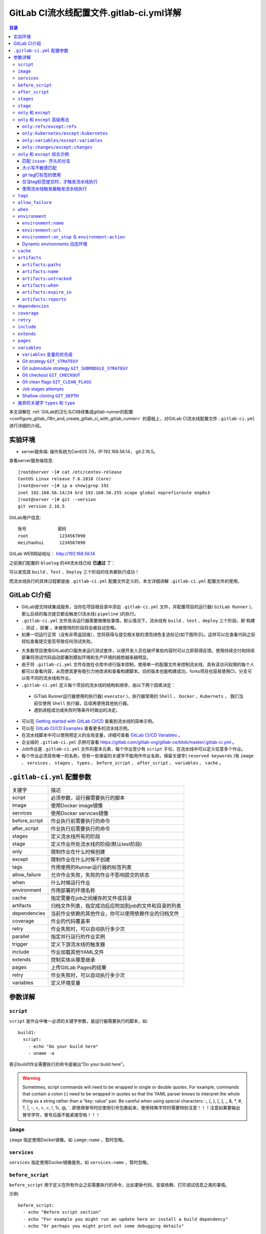 .. _gitlab_ci_.gitlab-ci.yml_detail:

GitLab CI流水线配置文件.gitlab-ci.yml详解
=================================================

.. contents:: 目录

本文讲解在 :ref:`GitLab的汉化与CI持续集成gitlab-runner的配置 <configure_gitlab_i18n_and_create_gitlab_ci_with_gitlab_runner>` 的基础上，对GitLab CI流水线配置文件 ``.gitlab-ci.yml`` 进行详细的介绍。





实验环境
-------------------------------------------------

- server服务端: 操作系统为CentOS 7.6，IP:192.168.56.14， git:2.16.5。

查看server服务端信息::

    [root@server ~]# cat /etc/centos-release
    CentOS Linux release 7.6.1810 (Core) 
    [root@server ~]# ip a show|grep 192
    inet 192.168.56.14/24 brd 192.168.56.255 scope global noprefixroute enp0s3
    [root@server ~]# git --version
    git version 2.16.5
    
GitLab用户信息::

    账号            密码
    root            1234567890
    meizhaohui      1234567890
    
GitLab WEB网站地址： http://192.168.56.14


之前我们配置的 ``bluelog`` 的4#流水线已经 **已通过** 了：

.. image:: ./_static/images/gitlab_cicd-pipeline_detail.png

可以发现其 ``build`` 、``Test`` 、``Deploy`` 三个阶段的任务都执行成功！

而流水线执行的具体过程都是由 ``.gitlab-ci.yml`` 配置文件定义的，本文详细讲解 ``.gitlab-ci.yml`` 配置文件的使用。

GitLab CI介绍
-------------------------------------------------

- GitLab提交持续集成服务，当你在项目根目录中添加 ``.gitlab-ci.yml`` 文件，并配置项目的运行器( ``GitLab Runner`` )，那么后续的每次提交都会触发CI流水线( ``pipeline`` )的执行。

- ``.gitlab-ci.yml`` 文件告诉运行器需要做哪些事情，默认情况下，流水线有 ``build`` 、``test`` 、``deploy`` 三个阶段，即 ``构建`` 、``测试`` 、``部署`` ，未被使用的阶段将会被自动忽略。

- 如果一切运行正常（没有非零返回值），您将获得与提交相关联的漂亮绿色复选标记(如下图所示)。这样可以在查看代码之前轻松查看提交是否导致任何测试失败。

.. image:: ./_static/images/gitlab_cicd_green_checkmark.png 

- 大多数项目使用GitLab的CI服务来运行测试套件，以便开发人员在破坏某些内容时可以立即获得反馈。使用持续交付和持续部署将测试代码自动部署到模拟环境和生产环境的趋势越来越明显。

- 由于将 ``.gitlab-ci.yml`` 文件存放在仓库中进行版本控制，使用单一的配置文件来控制流水线，具有读访问权限的每个人都可以查看内容，从而使其更有吸引力地改进和查看构建脚本。旧的版本也能构建成功，forks项目也容易使用CI，分支可以有不同的流水线和作业。

-  ``.gitlab-ci.yml`` 定义每个项目的流水线的结构和顺序，由以下两个因素决定：
  
  - GiTlab Runner运行器使用的执行器( ``executor`` )，执行器常用的 ``Shell`` 、 ``Docker`` 、``Kubernets`` ， 我们当前仅使用 ``Shell`` 执行器，后续再使用其他执行器。
  - 遇到进程成功或失败时等条件时做出的决定。

- 可以在 `Getting started with GitLab CI/CD <https://docs.gitlab.com/ce/ci/quick_start/README.html>`_ 查看到流水线的简单示例。
- 可以在 `GitLab CI/CD Examples <https://docs.gitlab.com/ce/ci/examples/README.html>`_ 查看更多的流水线示例。
- 在流水线脚本中可以使用预定义的全局变量，详细可查看 `GitLab CI/CD Variables <https://docs.gitlab.com/ce/ci/variables/README.html>`_ 。
- 企业级的 ``.gitlab-ci.yml`` 示例可查看 https://gitlab.com/gitlab-org/gitlab-ce/blob/master/.gitlab-ci.yml 。
- Job作业是 ``.gitlab-ci.yml`` 文件的基本元素，每个作业至少有 ``script`` 子句，在流水线中可以定义任意多个作业。
- 每个作业必须具有唯一的名称，但有一些保留的关键字不能用作作业名称，保留关键字( ``reserved keywords`` )有  ``image`` 、 ``services`` 、 ``stages`` 、 ``types`` 、 ``before_script`` 、 ``after_script`` 、 ``variables`` 、 ``cache`` 。

``.gitlab-ci.yml`` 配置参数
-------------------------------------------------


+---------------+-------------------------------------------------------+
|   关键字      |                描述                                   |
+---------------+-------------------------------------------------------+
|   script      |                必须参数，运行器需要执行的脚本         |
+---------------+-------------------------------------------------------+
|   image       |                使用Docker image镜像                   |
+---------------+-------------------------------------------------------+
|  services     |                使用Docker services镜像                |
+---------------+-------------------------------------------------------+
| before_script |                作业执行前需要执行的命令               |
+---------------+-------------------------------------------------------+
| after_script  |                作业执行后需要执行的命令               |
+---------------+-------------------------------------------------------+
|    stages     |                定义流水线所有的阶段                   |
+---------------+-------------------------------------------------------+
|    stage      |        定义作业所处流水线的阶段(默认test阶段)         |
+---------------+-------------------------------------------------------+
|     only      |                限制作业在什么时候创建                 |
+---------------+-------------------------------------------------------+
|    except     |                限制作业在什么时候不创建               |
+---------------+-------------------------------------------------------+
|     tags      |            作用使用的Runner运行器的标签列表           |
+---------------+-------------------------------------------------------+
| allow_failure |       允许作业失败，失败的作业不影响提交的状态        |
+---------------+-------------------------------------------------------+
|     when      |                  什么时候运行作业                     |
+---------------+-------------------------------------------------------+
|  environment  |                  作用部署的环境名称                   |
+---------------+-------------------------------------------------------+
|     cache     |          指定需要在job之间缓存的文件或目录            |
+---------------+-------------------------------------------------------+
|   artifacts   | 归档文件列表，指定成功后应附加到job的文件和目录的列表 |
+---------------+-------------------------------------------------------+
|  dependencies |  当前作业依赖的其他作业，你可以使用依赖作业的归档文件 |
+---------------+-------------------------------------------------------+
|   coverage    |                 作业的代码覆盖率                      |
+---------------+-------------------------------------------------------+
|     retry     |              作业失败时，可以自动执行多少次           |
+---------------+-------------------------------------------------------+
|   parallel    |                 指定并行运行的作业实例                |
+---------------+-------------------------------------------------------+
|   trigger     |                 定义下游流水线的触发器                |
+---------------+-------------------------------------------------------+
|   include     |                 作业加载其他YAML文件                  |
+---------------+-------------------------------------------------------+
|   extends     |                 控制实体从哪里继承                    |
+---------------+-------------------------------------------------------+
|     pages     |                 上传GitLab Pages的结果                |
+---------------+-------------------------------------------------------+
|     retry     |              作业失败时，可以自动执行多少次           |
+---------------+-------------------------------------------------------+
|   variables   |                    定义环境变量                       |
+---------------+-------------------------------------------------------+


参数详解
-------------------------------------------------

``script``
~~~~~~~~~~~~~~~~~~~~~~~~~~~~~~~~~~~~~~~~~~~~~~~~~

``script`` 是作业中唯一必须的关键字参数，是运行器需要执行的脚本，如::

    build1:
      script:
        - echo "Do your build here"
        - uname -a

表示build1作业需要执行的命令是输出"Do your build here"。

.. WARNING:: Sometimes, script commands will need to be wrapped in single or double quotes. For example, commands that contain a colon (:) need to be wrapped in quotes so that the YAML parser knows to interpret the whole thing as a string rather than a “key: value” pair. Be careful when using special characters: :, {, }, \[, \], ,, &, \*, #, ?, \|, -, <, >, =, !, %, @, \`. 即使用冒号时应使用引号包裹起来，使用特殊字符时需要特别注意！！！注意如果要输出冒号字符，冒号后面不能紧接空格！！！

``image``
~~~~~~~~~~~~~~~~~~~~~~~~~~~~~~~~~~~~~~~~~~~~~~~~~

``image`` 指定使用Docker镜像。如 ``iamge:name`` ，暂时忽略。

``services``
~~~~~~~~~~~~~~~~~~~~~~~~~~~~~~~~~~~~~~~~~~~~~~~~~

``services`` 指定使用Docker镜像服务。如 ``services:name`` ，暂时忽略。

``before_script``
~~~~~~~~~~~~~~~~~~~~~~~~~~~~~~~~~~~~~~~~~~~~~~~~~

``before_script`` 用于定义在所有作业之前需要执行的命令，比如更新代码、安装依赖、打印调试信息之类的事情。

示例::

    before_script:
      - echo "Before script section"
      - echo "For example you might run an update here or install a build dependency"
      - echo "Or perhaps you might print out some debugging details"


``after_script``
~~~~~~~~~~~~~~~~~~~~~~~~~~~~~~~~~~~~~~~~~~~~~~~~~

``after_script`` 用于定义在所有作业(即使失败)之后需要执行的命令，比如清空工作空间。

示例::

    after_script:
      - echo "After script section"
      - echo "For example you might do some cleanup here"

.. Important::

    - before_script和script在一个上下文中是串行执行的，after_script是独立执行的，即after_script与before_script/script的上下文环境不同。
    - after_script会将当前工作目录设置为默认值。
    - 由于after_script是分离的上下文，在after_script中无法看到在before_script和script中所做的修改:
    
        - 在before_script和script中的命名别名、导出变量，对after_script不可见；
        - before_script和script在工作树之外安装的软件，对after_script不可见。
    
    - 你可以在作业中定义before_script，after_script，也可以将其定义为顶级元素，定义为顶级元素将为每一个任务都执行相应阶段的脚本或命令。作业级会覆盖全局级的定义。

示例::

    before_script:
      - echo "Before script section"
      - echo "For example you might run an update here or install a build dependency"
      - echo "Or perhaps you might print out some debugging details"
    
    after_script:
      - echo "After script section"
      - echo "For example you might do some cleanup here"
    
    build1:
      stage: build
      before_script:
        - echo "Before script in build stage that overwrited the globally defined before_script"
        - echo "Install cloc:A tool to count lines of code in various languages from a given directory."
        - yum install cloc -y
      after_script:
        - echo "After script in build stage that overwrited the globally defined after_script"
        - cloc --version
        - cloc .
      script:
        - echo "Do your build here"
        - cloc --version
        - cloc .
      tags:
        - bluelog

将修改上传提交，查看作业build1的控制台输出：

.. image:: ./_static/images/job_before_script_overwrited_global_before_script.png
.. image:: ./_static/images/job_after_script_overwrited_global_after_script.png

可以发现build1作业的 ``before_script`` 和 ``after_script`` 将全局的 ``before_script`` 和 ``after_script`` 覆盖了。


``stages``
~~~~~~~~~~~~~~~~~~~~~~~~~~~~~~~~~~~~~~~~~~~~~~~~~

``stages`` 定义流水线全局可使用的阶段，阶段允许有灵活的多级管道，阶段元素的排序定义了作业执行的顺序。

- 相同 ``stage`` 阶段的作业并行运行。
- 默认情况下，上一阶段的作业全部运行成功后才执行下一阶段的作业。
- 默认有三个阶段， ``build`` 、``test`` 、``deploy`` 三个阶段，即 ``构建`` 、``测试`` 、``部署`` 。
- 如果一个作业未定义  ``stage`` 阶段，则作业使用 ``test`` 测试阶段。
- 默认情况下，任何一个前置的作业失败了，commit提交会标记为failed并且下一个stages的作业都不会执行。

``stage``
~~~~~~~~~~~~~~~~~~~~~~~~~~~~~~~~~~~~~~~~~~~~~~~~~

``stage`` 定义流水线中每个作业所处的阶段，处于相同阶段的作业并行执行。

示例::

    # This file is a template, and might need editing before it works on your project.
    # see https://docs.gitlab.com/ce/ci/yaml/README.html for all available options
    
    
    before_script:
      - echo "Before script section"
      - echo "For example you might run an update here or install a build dependency"
      - echo "Or perhaps you might print out some debugging details"
    
    after_script:
      - echo "After script section"
      - echo "For example you might do some cleanup here"
    
    stages:
      - build
      - code_check
      - test
      - deploy
      
    build1:
      stage: build
      before_script:
        - echo "Before script in build stage that overwrited the globally defined before_script"
        - echo "Install cloc:A tool to count lines of code in various languages from a given directory."
        - yum install cloc -y
      after_script:
        - echo "After script in build stage that overwrited the globally defined after_script"
        - cloc --version
        - cloc .
      script:
        - echo "Do your build here"
        - cloc --version
        - cloc .
      tags:
        - bluelog
    
    find Bugs:
      stage: code_check
      script:
        - echo "Use Flake8 to check python code"
        - pip install flake8
        - flake8 --version
        - flake8 .
      tags:
        - bluelog
        
    test1:
      stage: test
      script:
        - echo "Do a test here"
        - echo "For example run a test suite"
      tags:
        - bluelog
    
    test2:
      stage: test
      script:
        - echo "Do another parallel test here"
        - echo "For example run a lint test"
      tags:
        - bluelog
        

我们增加一个 ``code_check`` 阶段，该阶段有一个作业 ``find Bugs`` ，该作业主要是先安装Flake8，然后使用Flake8对Python代码进行规范检查。

.. image:: ./_static/images/job_code_check_failed.png

由于Flake8检查到了Python代码中的缺陷，导致find Bugs作业失败！这样可以控制开发人员提交有坏味道的代码到仓库中。

另外，在上一个流水线中，Test阶段的作业test1和test2是并行执行的，如下图所示：

.. image:: ./_static/images/test_jobs_are_executed_in_parallel.png

本次(pipeline #7)流水线由于在作业 ``find Bugs`` 检查不通过，导致整个流水线运行失败，后续的作业不会执行：

.. image:: ./_static/images/code_check_failed_no_jobs_of_further_stage_are_executed.png

.. Attention:: 

    默认情况下，GitLab Runner运行器每次只执行一个作业，只有当满足以下条件之一时，才会真正的并行执行:
    
        - 作业运行在不同的运行器上；
        - 你修改了运行器的 ``concurrent`` 设置，默认情况下 ``concurrent = 1`` 。 

``only`` 和 ``except``
~~~~~~~~~~~~~~~~~~~~~~~~~~~~~~~~~~~~~~~~~~~~~~~~~

``only`` 和 ``except`` 用于在创建作业时对作业的限制策略。

- ``only`` 定义了哪些分支或标签(branches and tags)的作业会运行
- ``except``  定义了哪些分支或标签(branches and tags)的作业不会运行

下面是策略规则：

- ``only`` 和 ``except`` 可同时使用，如果在一个作业中同时定义了 ``only`` 和 ``except`` ，则同时 ``only``  ``except`` 进行过滤(注意，不是忽略  ``except`` 条件) 。
- ``only`` 和 ``except`` 可以使用正则表达式。
- ``only`` 和 ``except`` 允许指定用于过滤forks作业的存储库路径。
- ``only`` 和 ``except`` 中可以使用特殊的关键字，如 ``branches`` 、 ``tags`` 、 ``api`` 、 ``external`` 、 ``pipelines`` 、 ``pushes`` 、 ``schedules`` 、 ``triggers`` 、 ``web`` 、 ``merge_requests`` 、 ``chats`` 等。

``only`` 和 ``except`` 中可以使用特殊的关键字：

+----------------+---------------------------------------------------------------+
|     关键字     |                          描述释义                             |
+----------------+---------------------------------------------------------------+
|    branches    |                    当一个分支被push上来                       |
+----------------+---------------------------------------------------------------+
|     tags       |         当一个打了tag标记的Release被提交时                    |
+----------------+---------------------------------------------------------------+
|      api       |   当一个pipline被第二个piplines api所触发调起(不是触发器API)  |
+----------------+---------------------------------------------------------------+
|    external    |         当使用了GitLab以外的外部CI服务，如Jenkins             |
+----------------+---------------------------------------------------------------+
|   pipelines    | 针对多项目触发器而言，当使用CI_JOB_TOKEN，                    |
|                | 并使用gitlab所提供的api创建多个pipelines的时候                |
+----------------+---------------------------------------------------------------+
|    pushes      |            当pipeline被用户的git push操作所触发的时候         |
+----------------+---------------------------------------------------------------+
|   schedules    |           针对预定好的pipline计划而言（每日构建一类）         |
+----------------+---------------------------------------------------------------+
|   triggers     |               用触发器token创建piplines的时候                 |
+----------------+---------------------------------------------------------------+
|      web       |  在GitLab WEB页面上Pipelines标签页下，按下run pipline的时候   |
+----------------+---------------------------------------------------------------+
| merge_requests |                 当合并请求创建或更新的时候                    |
+----------------+---------------------------------------------------------------+
|       chats    |                当使用GitLab ChatOps 创建作业的时候            |
+----------------+---------------------------------------------------------------+


在下面这个例子中，job将只会运行以 ``issue-`` 开始的refs(分支)，然而except中指定分支不能执行，所以这个job将不会执行::

    job:
      # use regexp
      only:
        - /^issue-.*$/
      # use special keyword
      except:
        - branches

匹配模式默认是大小写敏感的(case-sensitive)，使用 ``i`` 标志，如 ``/pattern/i`` 可以使匹配模式大小写不敏感::

    job:
      # use regexp
      only:
        - /^issue-.*$/i
      # use special keyword
      except:
        - branches

下面这个示例，仅当指定标记的tags的refs引用，或者通过API触发器的构建、或者流水线计划调度的构建才会运行::

    job:
      # use special keywords
      only:
        - tags
        - triggers
        - schedules

仓库的路径(repository path)只能用于父级仓库执行作业，不能用于forks::

    job:
      only:
        - branches@gitlab-org/gitlab-ce
      except:
        - master@gitlab-org/gitlab-ce
        - /^release/.*$/@gitlab-org/gitlab-ce

上面这个例子，将会在所有分支执行，但 **不会在** master主干以及以release/开头的分支上执行。

- 当一个作业没有定义 ``only`` 规则时，其默认为 ``only: ['branches', 'tags']`` 。
- 如果一个作业没有定义 ``except`` 规则时，则默认 ``except`` 规则为空。

下面这个两个例子是等价的::

    job:
      script: echo 'test'

转换后::

    job:
      script: echo 'test'
      only: ['branches', 'tags']

.. Attention::

    关于正则表达式使用的说明：
    
    - 因为 ``@`` 用于表示ref的存储库路径的开头，所以在正则表达式中匹配包含 ``@`` 字符的ref名称需要使用十六进制字符代码 ``\x40`` 。
    - 仅标签和分支名称才能使用正则表达式匹配，仓库路径按字面意义匹配。
    - 如果使用正则表达式匹配标签或分支名称，则匹配模式的整个引用部分都是正则表达式。
    - 正则表达式必须以 ``/`` 开头和结尾，即 ``/regular expressions/`` ，因此， ``issue-/.*/`` 不会匹配以 ``issue-`` 开头的标签或分支。
    - 可以在正则表达式中使用锚点 ``^$`` ，用来匹配开头或结尾，如 ``/^issue-.*$/`` 与 ``/^issue-/`` 等价， 但  ``/issue/`` 却可以匹配名称为 ``severe-issues`` 的分支，所以正则表达式的使用要谨慎！

``only`` 和 ``except`` 高级用法
~~~~~~~~~~~~~~~~~~~~~~~~~~~~~~~~~~~~~~~~~~~~~~~~~

- ``only`` 和 ``except`` 支持高级策略，``refs`` 、 ``variables`` 、 ``changes`` 、 ``kubernetes`` 四个关键字可以使用。
- 如果同时使用多个关键字，中间的逻辑是 ``逻辑与AND`` 。


``only:refs/except:refs``
@@@@@@@@@@@@@@@@@@@@@@@@@@@@@@@@@@@@@@@@@@@@@@@@@

- ``refs`` 策略可以使用 ``only`` 和 ``except`` 基本用法中的关键字。

下面这个例子中，deploy作业仅当流水线是计划作业或者在master主干运行::

    deploy:
      only:
        refs:
          - master
          - schedules



``only:kubernetes/except:kubernetes``
@@@@@@@@@@@@@@@@@@@@@@@@@@@@@@@@@@@@@@@@@@@@@@@@@

- ``kubernetes`` 策略仅支持 ``active`` 关键字。

下面这个例子中，deploy作业仅当kubernetes服务启动后才会运行::

    deploy:
      only:
        kubernetes: active

``only:variables/except:variables``
@@@@@@@@@@@@@@@@@@@@@@@@@@@@@@@@@@@@@@@@@@@@@@@@@

- ``variables`` 关键字用来定义变量表达式，你可以使用预定义变量、项目、组、环境变量来评估一个作业是否需要创建或运行。

下面这个例子使用了变量表达式::

    deploy:
      script: cap staging deploy
      only:
        refs:
          - branches
        variables:
          - $RELEASE == "staging"
          - $STAGING

下面这个例子，会根据提交日志信息来排除某些作业::

    end-to-end:
      script: rake test:end-to-end
      except:
        variables:
          - $CI_COMMIT_MESSAGE =~ /skip-end-to-end-tests/

``only:changes/except:changes``
@@@@@@@@@@@@@@@@@@@@@@@@@@@@@@@@@@@@@@@@@@@@@@@@@

- ``changes`` 策略表明一个作业只有在使用 ``git push`` 事件使文件发生变化时执行。

下面这个例子中，deploy作业仅当流水线是计划作业或者在master主干运行::

    docker build:
      script: docker build -t my-image:$CI_COMMIT_REF_SLUG .
      only:
        changes:
          - Dockerfile
          - docker/scripts/*
          - dockerfiles/**/*
          - more_scripts/*.{rb,py,sh}

上面这个例子中，一旦 ``Dockerfile`` 文件发生变化，或者 ``docker/scripts/`` 目录下的文件发生变化，或者 ``dockerfiles/`` 目录下的文件或目录发生变化，或者 ``more_scripts/`` 目录下 ``rb,py,sh`` 等脚本文件发生变化时，就会触发Docker构建。

- 也可以使用 ``glob模式匹配`` 来匹配根目录下的文件，或者任何目录下的文件。

如下示例::

    test:
      script: npm run test
      only:
        changes:
          - "*.json"
          - "**/*.sql"

.. Attention::

    在上面的示例中，``glob模式匹配`` 的字符串需要使用双引号包裹起来，否则会导致 ``.gitlab-ci.yml`` 解析错误。

下面这个例子，当md文件发生变化时，会忽略CI作业::

    build:
      script: npm run build
      except:
        changes:
          - "*.md"


.. Warning::

    记录一下官网说明中使用 ``change`` 时需要注意的两点：
    
    - Using changes with new branches and tags：When pushing a new branch or a new tag to GitLab, the policy always evaluates to true and GitLab will create a job. This feature is not connected with merge requests yet and, because GitLab is creating pipelines before a user can create a merge request, it is unknown what the target branch is at this point.
    - Using changes with merge_requests：With pipelines for merge requests, it is possible to define a job to be created based on files modified in a merge request.

在合并请求中使用 ``change`` 策略::

    docker build service one:
      script: docker build -t my-service-one-image:$CI_COMMIT_REF_SLUG .
      only:
        refs:
          - merge_requests
        changes:
          - Dockerfile
          - service-one/**/*

上面这个例子中，一旦合并请求中修改了 ``Dockerfile`` 文件或者修改了 ``service`` 目录下的文件，都会触发Docker构建。

``only`` 和 ``except`` 综合示例
~~~~~~~~~~~~~~~~~~~~~~~~~~~~~~~~~~~~~~~~~~~~~~~~~

我们将 ``bluelog`` 项目的描述和主题进行修改：

.. image:: ./_static/images/project_description_tags.png

并创建三个分支 ``issue-pylint`` 、``Issue-flake8`` 和 ``severe-issues`` ：

.. image:: ./_static/images/project_three_branches.png

刚新增的三个分支，自动继承了master主干的CI RUNNER，因为Flake8检查代码质量没通过，流水线都失败了：

.. image:: ./_static/images/project_three_branches_pipeline_failed.png

**为了便于测试，将"meizhaohui"账号设置为** ``bluelog`` **项目的主程序员！**

现在朝 ``.gitlab-ci.yml`` 文件中增加 ``only`` 和 ``except`` 策略。


匹配 ``issue-`` 开头的分支
@@@@@@@@@@@@@@@@@@@@@@@@@@@@@@@@@@@@@@@@@@@@@@@@@


创建仅匹配 ``issue-`` 开头的分支：

.. image:: ./_static/images/only_match_startwith_issue.png

可以发现master主干没有执行 ``find Bugs`` 作业：

.. image:: ./_static/images/master_no_find_bugs.png

为了快速测试，我们对对个作业都使用  ``only`` 和 ``except`` 策略:

.. code-block:: yaml
    :linenos:
    :emphasize-lines: 31,44,58,70,82
    
    # This file is a template, and might need editing before it works on your project.
    # see https://docs.gitlab.com/ce/ci/yaml/README.html for all available options
    
    
    before_script:
      - echo "Before script section"
      - echo "For example you might run an update here or install a build dependency"
      - echo "Or perhaps you might print out some debugging details"
    
    after_script:
      - echo "After script section"
      - echo "For example you might do some cleanup here"
    
    stages:
      - build
      - code_check
      - test
      - deploy
      
    build1:
      stage: build
      before_script:
        - echo "Before script in build stage that overwrited the globally defined before_script"
        - echo "Install cloc:A tool to count lines of code in various languages from a given directory."
        - yum install cloc -y
      after_script:
        - echo "After script in build stage that overwrited the globally defined after_script"
        - cloc --version
        # cloc .
      only:
        - /^issue-.*$/
      except:
        - master
      script:
        - echo "Do your build here"
        - cloc --version
        # - cloc .
      tags:
        - bluelog
    
    find Bugs:
      stage: code_check
      only:
        - /^issue-.*$/
      except:
        - branches
      script:
        - echo "Use Flake8 to check python code"
        - pip install flake8
        - flake8 --version
        # - flake8 .
      tags:
        - bluelog
        
    test1:
      stage: test
      only:
        - /^issue-.*$/
      except:
        - /issue-pylint/
      script:
        - echo "Do a test here"
        - echo "For example run a test suite"
      tags:
        - bluelog
    
    test2:
      stage: test
      only:
        - /^issue-.*$/
      except:
        - /Issue-flake8/
      script:
        - echo "Do another parallel test here"
        - echo "For example run a lint test"
      tags:
        - bluelog
        
    deploy1:
      stage: deploy
      only:
        - /^issue-.*$/
      except:
        - /severe-issues/
      script:
        - echo "Do your deploy here"
      tags:
        - bluelog

提交后，直接入库，检查master主干，并没有触发流水线作业。

统计作业流水线作业情况：

+---------------+----------+--------+-----------+---------+---------+-----------+
|     分支      |  流水线  | build1 | find Bugs |  test1  |  test2  |  deploy1  |
+---------------+----------+--------+-----------+---------+---------+-----------+
|     master    |  未触发  |        |           |         |         |           |
+---------------+----------+--------+-----------+---------+---------+-----------+
| issue-pylint  |    #22   |  Yes   |    No     |    No   |   Yes   |    Yes    |
+---------------+----------+--------+-----------+---------+---------+-----------+
| Issue-flake8  |  未触发  |        |           |         |         |           |
+---------------+----------+--------+-----------+---------+---------+-----------+
| severe-issues |  未触发  |        |           |         |         |           |
+---------------+----------+--------+-----------+---------+---------+-----------+

.. image:: ./_static/images/gitlab_only_except_pipeline_22.png

解释上面的流水作业策略：

+---------------+----------------------------------------------------+------------------------------------------------------------------------------+
|    作业       |                     规则定义                       |                                  规则解释                                    |
+---------------+----------------------------------------------------+------------------------------------------------------------------------------+
|     build1    |    ``only: - /^issue-.*$/ except: - master``       |  只在以issue-开头的分支执行，不在master主干执行                              |
+---------------+----------------------------------------------------+------------------------------------------------------------------------------+
|   find Bugs   |  ``only: - /^issue-.*$/ except: - branches``       |  只在以issue-开头的分支执行，不在 ``branches`` 分支执行，                    |
|               |                                                    |  由于issue-pylint也是分支，所以在issue-pylint中也不会执行find Bugs作业       |
+---------------+----------------------------------------------------+------------------------------------------------------------------------------+
|     test1     | ``only: - /^issue-.*$/ except: - /issue-pylint/``  |  只在以issue-开头的分支执行，不在issue-pylint分支执行，                      |
|               |                                                    |  即会在除了issue-pylint分支以外的issue-开头的分支执行，也即没有分支执行      |
+---------------+----------------------------------------------------+------------------------------------------------------------------------------+
|     test2     | ``only: - /^issue-.*$/ except: - /Issue-flake8/``  |  只在以issue-开头的分支执行，不在Issue-flake8分支执行，                      |
|               |                                                    |  因此可以issue-pylint分支执行                                                |
+---------------+----------------------------------------------------+------------------------------------------------------------------------------+
|    deploy1    | ``only: - /^issue-.*$/ except: - /severe-issues/`` |  只在以issue-开头的分支执行，不在severe-issues分支执行                       |
|               |                                                    |  因此可以issue-pylint分支执行                                                |
+---------------+----------------------------------------------------+------------------------------------------------------------------------------+

大小写不敏感匹配
@@@@@@@@@@@@@@@@@@@@@@@@@@@@@@@@@@@@@@@@@@@@@@@@@

好，我们再将 ``only`` 语法中加入语法大小写不敏感的 ``i`` 标志！再来做一次实验，看看最终的效果。

加入语法大小写不敏感的 ``i`` 标志:

.. code-block:: yaml
    :linenos:
    :emphasize-lines: 31,44,58,70,82
   
    # This file is a template, and might need editing before it works on your project.
    # see https://docs.gitlab.com/ce/ci/yaml/README.html for all available options
    
    
    before_script:
      - echo "Before script section"
      - echo "For example you might run an update here or install a build dependency"
      - echo "Or perhaps you might print out some debugging details"
    
    after_script:
      - echo "After script section"
      - echo "For example you might do some cleanup here"
    
    stages:
      - build
      - code_check
      - test
      - deploy
      
    build1:
      stage: build
      before_script:
        - echo "Before script in build stage that overwrited the globally defined before_script"
        - echo "Install cloc:A tool to count lines of code in various languages from a given directory."
        - yum install cloc -y
      after_script:
        - echo "After script in build stage that overwrited the globally defined after_script"
        - cloc --version
        # cloc .
      only:
        - /^issue-.*$/i
      except:
        - master
      script:
        - echo "Do your build here"
        - cloc --version
        # - cloc .
      tags:
        - bluelog
    
    find Bugs:
      stage: code_check
      only:
        - /^issue-.*$/i
      except:
        - branches
      script:
        - echo "Use Flake8 to check python code"
        - pip install flake8
        - flake8 --version
        # - flake8 .
      tags:
        - bluelog
        
    test1:
      stage: test
      only:
        - /^issue-.*$/i
      except:
        - /issue-pylint/
      script:
        - echo "Do a test here"
        - echo "For example run a test suite"
      tags:
        - bluelog
    
    test2:
      stage: test
      only:
        - /^issue-.*$/i
      except:
        - /Issue-flake8/
      script:
        - echo "Do another parallel test here"
        - echo "For example run a lint test"
      tags:
        - bluelog
        
    deploy1:
      stage: deploy
      only:
        - /^issue-.*$/i
      except:
        - /severe-issues/
      script:
        - echo "Do your deploy here"
      tags:
        - bluelog
    

预期效果： ``issue-pylint`` 和 ``Issue-flake8`` 分支会触发流水线执行，``master`` 主干和 ``severe-issues`` 分支不会触发流水线执行。

统计作业流水线作业情况：

+---------------+----------+--------+-----------+---------+---------+-----------+
|     分支      |  流水线  | build1 | find Bugs |  test1  |  test2  |  deploy1  |
+---------------+----------+--------+-----------+---------+---------+-----------+
|     master    |  未触发  |        |           |         |         |           |
+---------------+----------+--------+-----------+---------+---------+-----------+
| issue-pylint  |    #23   |  Yes   |    No     |    No   |   Yes   |    Yes    |
+---------------+----------+--------+-----------+---------+---------+-----------+
| Issue-flake8  |    #24   |  Yes   |    No     |   Yes   |    No   |    Yes    |
+---------------+----------+--------+-----------+---------+---------+-----------+
| severe-issues |  未触发  |        |           |         |         |           |
+---------------+----------+--------+-----------+---------+---------+-----------+

正如我们预期的一样，``issue-pylint`` 和 ``Issue-flake8`` 分支会触发流水线执行，``master`` 主干和 ``severe-issues`` 分支不会触发流水线执行：

.. image:: ./_static/images/gitlab_only_except_pipeline_23.png
.. image:: ./_static/images/gitlab_only_except_pipeline_24.png

解释上面的流水作业策略：

+---------------+-----------------------------------------------------+------------------------------------------------------------------------------+
|    作业       |                     规则定义                        |                                  规则解释                                    |
+---------------+-----------------------------------------------------+------------------------------------------------------------------------------+
|     build1    |    ``only: - /^issue-.*$/i except: - master``       |  只在以issue(不区分大小写)-开头的分支执行，不在master主干执行                |
|               |                                                     |  可以在issue-pylint和Issue-flake8分支执行                                    |
+---------------+-----------------------------------------------------+------------------------------------------------------------------------------+
|   find Bugs   |  ``only: - /^issue-.*$/i except: - branches``       |  只在以issue(不区分大小写)-开头的分支执行，不在 ``branches`` 分支执行，      |
|               |                                                     |  由于issue-pylint也是分支，所以在issue-pylint中也不会执行find Bugs作业       |
+---------------+-----------------------------------------------------+------------------------------------------------------------------------------+
|     test1     | ``only: - /^issue-.*$/i except: - /issue-pylint/``  |  只在以issue(不区分大小写)-开头的分支执行，不在issue-pylint分支执行，        |
|               |                                                     |  即会在除了issue-pylint分支以外的issue-(不区分大小写)开头的分支执行，        |
|               |                                                     |  可以在Issue-flake8分支执行                                                  |
+---------------+-----------------------------------------------------+------------------------------------------------------------------------------+
|     test2     | ``only: - /^issue-.*$/i except: - /Issue-flake8/``  |  只在以issue(不区分大小写)-开头的分支执行，不在Issue-flake8分支执行，        |
|               |                                                     |  因此可以issue-pylint分支执行                                                |
+---------------+-----------------------------------------------------+------------------------------------------------------------------------------+
|    deploy1    | ``only: - /^issue-.*$/i except: - /severe-issues/`` |  只在以issue(不区分大小写)-开头的分支执行，不在severe-issues分支执行         |
|               |                                                     |  可以在issue-pylint和Issue-flake8分支执行                                    |
+---------------+-----------------------------------------------------+------------------------------------------------------------------------------+

我们再将 ``only`` 语法中将 ``/^issue-.*$/`` 改为 ``/issue/i`` ！再来做一次实验，看看最终的效果。

不区分大小写匹配issue字符：

.. code-block:: yaml
    :linenos:
    :emphasize-lines: 31,44,58,70,82
   
    # This file is a template, and might need editing before it works on your project.
    # see https://docs.gitlab.com/ce/ci/yaml/README.html for all available options
    
    
    before_script:
      - echo "Before script section"
      - echo "For example you might run an update here or install a build dependency"
      - echo "Or perhaps you might print out some debugging details"
    
    after_script:
      - echo "After script section"
      - echo "For example you might do some cleanup here"
    
    stages:
      - build
      - code_check
      - test
      - deploy
      
    build1:
      stage: build
      before_script:
        - echo "Before script in build stage that overwrited the globally defined before_script"
        - echo "Install cloc:A tool to count lines of code in various languages from a given directory."
        - yum install cloc -y
      after_script:
        - echo "After script in build stage that overwrited the globally defined after_script"
        - cloc --version
        # cloc .
      only:
        - /issue/i
      except:
        - master
      script:
        - echo "Do your build here"
        - cloc --version
        # - cloc .
      tags:
        - bluelog
    
    find Bugs:
      stage: code_check
      only:
        - /issue/i
      except:
        - branches
      script:
        - echo "Use Flake8 to check python code"
        - pip install flake8
        - flake8 --version
        # - flake8 .
      tags:
        - bluelog
        
    test1:
      stage: test
      only:
        - /issue/i
      except:
        - /issue-pylint/
      script:
        - echo "Do a test here"
        - echo "For example run a test suite"
      tags:
        - bluelog
    
    test2:
      stage: test
      only:
        - /issue/i
      except:
        - /Issue-flake8/
      script:
        - echo "Do another parallel test here"
        - echo "For example run a lint test"
      tags:
        - bluelog
        
    deploy1:
      stage: deploy
      only:
        - /issue/i
      except:
        - /severe-issues/
      script:
        - echo "Do your deploy here"
      tags:
        - bluelog


预期效果：不区分大小写，``issue-pylint`` 、 ``Issue-flake8`` 和 ``severe-issues`` 分支分支会触发流水线执行，``master`` 主干不会触发流水线执行。

统计作业流水线作业情况：

+---------------+----------+--------+-----------+---------+---------+-----------+
|     分支      |  流水线  | build1 | find Bugs |  test1  |  test2  |  deploy1  |
+---------------+----------+--------+-----------+---------+---------+-----------+
|     master    |  未触发  |        |           |         |         |           |
+---------------+----------+--------+-----------+---------+---------+-----------+
| issue-pylint  |    #25   |  Yes   |    No     |    No   |   Yes   |    Yes    |
+---------------+----------+--------+-----------+---------+---------+-----------+
| Issue-flake8  |    #26   |  Yes   |    No     |   Yes   |    No   |    Yes    |
+---------------+----------+--------+-----------+---------+---------+-----------+
| severe-issues |    #27   |  Yes   |    No     |   Yes   |   Yes   |    No     |
+---------------+----------+--------+-----------+---------+---------+-----------+

正如我们预期的一样，``issue-pylint`` 、 ``Issue-flake8`` 和 ``severe-issues`` 分支会触发流水线执行，``master`` 主干不会触发流水线执行：

.. image:: ./_static/images/gitlab_only_except_pipeline_25.png
.. image:: ./_static/images/gitlab_only_except_pipeline_26.png
.. image:: ./_static/images/gitlab_only_except_pipeline_27.png

解释上面的流水作业策略：

+---------------+-----------------------------------------------------+------------------------------------------------------------------------------+
|    作业       |                     规则定义                        |                                  规则解释                                    |
+---------------+-----------------------------------------------------+------------------------------------------------------------------------------+
|     build1    |    ``only: - /issue/i except: - master``            |  只在包含issue(不区分大小写)字符的分支执行，不在master主干执行               |
|               |                                                     |  因此在issue-pylint、Issue-flake8、severe-issues分支执行                     |
+---------------+-----------------------------------------------------+------------------------------------------------------------------------------+
|   find Bugs   |  ``only: - /issue/i except: - branches``            |  只在包含issue(不区分大小写)字符的分支执行，不在 ``branches`` 分支执行，     |
|               |                                                     |  所以find Bugs作业一直不会执行                                               |
+---------------+-----------------------------------------------------+------------------------------------------------------------------------------+
|     test1     | ``only: - /issue/i except: - /issue-pylint/``       |  只在包含issue(不区分大小写)字符的分支执行，不在包含issue-pylint字符的分支   |
|               |                                                     |  执行，即会在除了issue-pylint分支以外包含issue(不区分大小写)字符的分支执行， |
|               |                                                     |  所以可以在Issue-flake8和severe-issues分支执行                               |
+---------------+-----------------------------------------------------+------------------------------------------------------------------------------+
|     test2     | ``only: - /issue/i except: - /Issue-flake8/``       |  只在包含issue(不区分大小写)字符的分支执行，不在包含issue-flake8字符的分支   |
|               |                                                     |  执行，即会在除了issue-flake8分支以外包含issue(不区分大小写)字符的分支执行， |
|               |                                                     |  所以可以在issue-pylint和severe-issues分支执行                               |
+---------------+-----------------------------------------------------+------------------------------------------------------------------------------+
|    deploy1    | ``only: - /issue/i except: - /severe-issues/``      |  只在包含issue(不区分大小写)字符的分支执行，不在包含severe-issues字符的分支  |
|               |                                                     |  执行，即会在除了severe-issues分支以外包含issue(不区分大小写)字符的分支执行, |
|               |                                                     |  所以可以在issue-pylint和Issue-flake8分支执行                                |
+---------------+-----------------------------------------------------+------------------------------------------------------------------------------+


git tag打标签的使用
@@@@@@@@@@@@@@@@@@@@@@@@@@@@@@@@@@@@@@@@@@@@@@@@@

**使用标签，可以标记提交历史上的特定点为重要提交。**

- 新建tag

``git tag -a v1.0 -m"Release v1.0"``

上面的命令我们成功创建了本地一个版本 V1.0 ,并且添加了附注信息 'Release 1.0'。

- 查看tag

``git tag``

- 显示tag附注信息

``git show v1.0``

- 提交本地tag到远程仓库

``git push origin v1.0``

- 提交本地所有tag到远程仓库

``git push origin --tags``

- 删除本地tag

``git tag -d v1.0``

- 删除远程tag

``git tag push origin :refs/tags/v1.0```

- 获取远程版本

``git fetch origin tag v1.0``

仅当tag标签提交时，才触发流水线执行
@@@@@@@@@@@@@@@@@@@@@@@@@@@@@@@@@@@@@@@@@@@@@@@@@

使用标签，可以标记提交历史上的特定点为重要提交，可以标记重要版本，如下图，是GitLab官方的Tag标签列表：

.. image:: ./_static/images/gitlab_office_tags_list.png

我们将流水线配置文件 ``.gitlab-ci.yml`` 修改为以下内容:

.. code-block:: yaml
    :linenos:
    :emphasize-lines: 31,44,58,70,82
   
    # This file is a template, and might need editing before it works on your project.
    # see https://docs.gitlab.com/ce/ci/yaml/README.html for all available options
    
    
    before_script:
      - echo "Before script section"
      - echo "For example you might run an update here or install a build dependency"
      - echo "Or perhaps you might print out some debugging details"
    
    after_script:
      - echo "After script section"
      - echo "For example you might do some cleanup here"
    
    stages:
      - build
      - code_check
      - test
      - deploy
      
    build1:
      stage: build
      before_script:
        - echo "Before script in build stage that overwrited the globally defined before_script"
        - echo "Install cloc:A tool to count lines of code in various languages from a given directory."
        - yum install cloc -y
      after_script:
        - echo "After script in build stage that overwrited the globally defined after_script"
        - cloc --version
        # cloc .
      only:
        - tags
      except:
        - master
      script:
        - echo "Do your build here"
        - cloc --version
        # - cloc .
      tags:
        - bluelog
    
    find Bugs:
      stage: code_check
      only:
        - tags
      except:
        - branches
      script:
        - echo "Use Flake8 to check python code"
        - pip install flake8
        - flake8 --version
        # - flake8 .
      tags:
        - bluelog
        
    test1:
      stage: test
      only:
        - tags
      except:
        - /issue-pylint/
      script:
        - echo "Do a test here"
        - echo "For example run a test suite"
      tags:
        - bluelog
    
    test2:
      stage: test
      only:
        - tags
      except:
        - /Issue-flake8/
      script:
        - echo "Do another parallel test here"
        - echo "For example run a lint test"
      tags:
        - bluelog
        
    deploy1:
      stage: deploy
      only:
        - tags
      except:
        - /severe-issues/
      script:
        - echo "Do your deploy here"
      tags:
        - bluelog
    
查看差异::

    $ git diff                                                            
    diff --git a/.gitlab-ci.yml b/.gitlab-ci.yml                          
    index 7f16137..8315eb0 100644                                         
    --- a/.gitlab-ci.yml                                                  
    +++ b/.gitlab-ci.yml                                                  
    @@ -28,7 +28,7 @@ build1:                                             
         - cloc --version                                                 
         # cloc .                                                         
       only:                                                              
    -    - /^issue-.*$/                                                   
    +    - tags                                                           
       except:                                                            
         - master                                                         
       script:                                                            
    @@ -41,7 +41,7 @@ build1:                                             
     find Bugs:                                                           
       stage: code_check                                                  
       only:                                                              
    -    - /^issue-.*$/                                                   
    +    - tags                                                           
       except:                                                            
         - branches                                                       
       script:                                                            
    @@ -55,7 +55,7 @@ find Bugs:                                          
     test1:                                                               
       stage: test                                                        
       only:                                                              
    -    - /^issue-.*$/                                                   
    +    - tags                                                           
       except:                                                            
         - /issue-pylint/                                                 
       script:                                                            
    @@ -67,7 +67,7 @@ test1:                                              
     test2:                                                               
       stage: test                                                        
       only:                                                              
    -    - /^issue-.*$/                                                   
    +    - tags                                                           
       except:                                                            
         - /Issue-flake8/                                                 
       script:                                                            
    @@ -79,7 +79,7 @@ test2:                                              
     deploy1:                                                             
       stage: deploy                                                      
       only:                                                              
    -    - /^issue-.*$/                                                   
    +    - tags                                                           
       except:                                                            
         - /severe-issues/                                                
       script:                                                            

提交::

    D:\data\github_tmp\higit\bluelog (master -> origin)
    $ git add -A
    
    D:\data\github_tmp\higit\bluelog (master -> origin)
    $ git commit -m"测试tag标签触发流水线执行"
    [master eb9b468] 测试tag标签触发流水线执行
     1 file changed, 7 insertions(+), 5 deletions(-)
    
    D:\data\github_tmp\higit\bluelog (master -> origin)
    $ git push origin master:master
    Enumerating objects: 5, done.
    Counting objects: 100% (5/5), done.
    Delta compression using up to 12 threads
    Compressing objects: 100% (3/3), done.
    Writing objects: 100% (3/3), 365 bytes | 365.00 KiB/s, done.
    Total 3 (delta 2), reused 0 (delta 0)
    To 192.168.56.14:higit/bluelog.git
       1bd46f2..eb9b468  master -> master


查看是否触发流水线，可以发现没有触发流水线执行：

.. image:: ./_static/images/gitlab_submit_tags_no_trigger_pipeline.png

我们给 ``bluelog`` 打个 ``tag`` 标签，标签名称V0.1::

    D:\data\github_tmp\higit\bluelog (master -> origin)            
    $ git tag v0.1 -m"Release v0.1"                                
                                                                   
    D:\data\github_tmp\higit\bluelog (master -> origin)            
    $ git tag                                                      
    v0.1                                                           
                                                                   
    D:\data\github_tmp\higit\bluelog (master -> origin)            
    $ git push origin v0.1                                         
    Enumerating objects: 1, done.                                  
    Counting objects: 100% (1/1), done.                            
    Writing objects: 100% (1/1), 165 bytes | 165.00 KiB/s, done.   
    Total 1 (delta 0), reused 0 (delta 0)                          
    To 192.168.56.14:higit/bluelog.git                             
     * [new tag]         v0.1 -> v0.1                              

可以发现 ``bluelog`` 已经生成了一个tag版本：

.. image:: ./_static/images/gitlab_bluelog_tag_v0.1.png

在流水线列表中，也可以看#31号流水线被触发了，并且标签是v0.1:

.. image:: ./_static/images/gitlab_bluelog_pipeline_31_with_tag_v0.1.png

使用流水线触发器触发流水线执行
@@@@@@@@@@@@@@@@@@@@@@@@@@@@@@@@@@@@@@@@@@@@@@@@@

我们给  ``bluelog`` 项目创建一个流水线触发器( ``Trigger`` )，在项目的 ``设置`` --> ``CI/CD`` --> ``流水线触发器`` 处增加流水线触发器：

.. image:: ./_static/images/gitlab_bluelog_add_pipeline_trigger_page.png

在"触发器描述"处填写"bluelog trigger"，然后点击"增加触发器"按钮，则会新增一个触发器:

.. image:: ./_static/images/gitlab_bluelog_trigger.png

我们修改 ``.gitlab-ci.yml`` 配置文件，将 ``build1`` 和 ``find Bugs`` 作业设置为仅 ``triggers`` 触发器能够触发执行:

.. code-block:: yaml
    :linenos:
    :emphasize-lines: 31,42
   
    # This file is a template, and might need editing before it works on your project.
    # see https://docs.gitlab.com/ce/ci/yaml/README.html for all available options
    
    
    before_script:
      - echo "Before script section"
      - echo "For example you might run an update here or install a build dependency"
      - echo "Or perhaps you might print out some debugging details"
    
    after_script:
      - echo "After script section"
      - echo "For example you might do some cleanup here"
    
    stages:
      - build
      - code_check
      - test
      - deploy
      
    build1:
      stage: build
      before_script:
        - echo "Before script in build stage that overwrited the globally defined before_script"
        - echo "Install cloc:A tool to count lines of code in various languages from a given directory."
        - yum install cloc -y
      after_script:
        - echo "After script in build stage that overwrited the globally defined after_script"
        - cloc --version
        # cloc .
      only:
        - triggers
      script:
        - echo "Do your build here"
        - cloc --version
        # - cloc .
      tags:
        - bluelog
    
    find Bugs:
      stage: code_check
      only:
        - triggers
      script:
        - echo "Use Flake8 to check python code"
        - pip install flake8
        - flake8 --version
        # - flake8 .
      tags:
        - bluelog
        
    test1:
      stage: test
      only:
        - tags
      except:
        - /issue-pylint/
      script:
        - echo "Do a test here"
        - echo "For example run a test suite"
      tags:
        - bluelog
    
    test2:
      stage: test
      only:
        - tags
      except:
        - /Issue-flake8/
      script:
        - echo "Do another parallel test here"
        - echo "For example run a lint test"
      tags:
        - bluelog
        
    deploy1:
      stage: deploy
      only:
        - tags
      except:
        - /severe-issues/
      script:
        - echo "Do your deploy here"
      tags:
        - bluelog
    
提交修改::

    D:\data\github_tmp\higit\bluelog (master -> origin)                      
    $ git diff                                                               
    diff --git a/.gitlab-ci.yml b/.gitlab-ci.yml                             
    index 657dc5e..921f93e 100644                                            
    --- a/.gitlab-ci.yml                                                     
    +++ b/.gitlab-ci.yml                                                     
    @@ -28,9 +28,7 @@ build1:                                                
         - cloc --version                                                    
         # cloc .                                                            
       only:                                                                 
    -    - tags                                                              
    -  except:                                                               
    -    - master                                                            
    +    - triggers                                                          
       script:                                                               
         - echo "Do your build here"                                         
         - cloc --version                                                    
    @@ -41,9 +39,7 @@ build1:                                                
     find Bugs:                                                              
       stage: code_check                                                     
       only:                                                                 
    -    - tags                                                              
    -  except:                                                               
    -    - branches                                                          
    +    - triggers                                                          
       script:                                                               
         - echo "Use Flake8 to check python code"                            
         - pip install flake8                                                
                                                                             
    D:\data\github_tmp\higit\bluelog (master -> origin)                      
    $ git add -A                                                             
                                                                             
    D:\data\github_tmp\higit\bluelog (master -> origin)                      
    $ git commit -m"使用触发器trigger触发流水线执行"                         
    [master 57f64a3] 使用触发器trigger触发流水线执行                         
     1 file changed, 2 insertions(+), 6 deletions(-)                         
                                                                             
    D:\data\github_tmp\higit\bluelog (master -> origin)                      
    $ git push origin master:master                                          
    Enumerating objects: 5, done.                                            
    Counting objects: 100% (5/5), done.                                      
    Delta compression using up to 12 threads                                 
    Compressing objects: 100% (3/3), done.                                   
    Writing objects: 100% (3/3), 361 bytes | 361.00 KiB/s, done.             
    Total 3 (delta 2), reused 0 (delta 0)                                    
    To 192.168.56.14:higit/bluelog.git                                       
       eb9b468..57f64a3  master -> master                                    
    
检查发现并没有触发流水线的执行：

.. image:: ./_static/images/gitlab_submit_triggers_no_trigger_pipeline.png
    
我们现在使用 ``curl`` 发送请求，触发流水线触发器执行::

    [root@server ~]# curl -X POST -F token=cf8a32f6f8a583263f6d042e6362d2 -F ref=master http://192.168.56.14/api/v4/projects/2/trigger/pipeline
    {"id":33,"sha":"57f64a35cad6d069dc62ddc93f0747296383826e","ref":"master","status":"pending","web_url":"http://192.168.56.14/higit/bluelog/pipelines/33","before_sha":"0000000000000000000000000000000000000000","tag":false,"yaml_errors":null,"user":{"id":2,"name":"梅朝辉","username":"meizhaohui","state":"active","avatar_url":"http://192.168.56.14/uploads/-/system/user/avatar/2/avatar.png","web_url":"http://192.168.56.14/meizhaohui"},"created_at":"2019-07-06T22:08:52.761+08:00","updated_at":"2019-07-06T22:08:53.026+08:00","started_at":null,"finished_at":null,"committed_at":null,"duration":null,"coverage":null,"detailed_status":{"icon":"status_pending","text":"等待中","label":"等待中","group":"pending","tooltip":"等待中","has_details":false,"details_path":"/higit/bluelog/pipelines/33","illustration":null,"favicon":"/assets/ci_favicons/favicon_status_pending-5bdf338420e5221ca24353b6bff1c9367189588750632e9a871b7af09ff6a2ae.png"}}

.. image:: ./_static/images/use_curl_post_gitlab_pipeline_trigger.png

可以发现流水线已经被执行，#33号流水线执行了 ``build1`` 和 ``find Bugs`` 作业，其他作业并未执行，与我们预期的相同：

.. image:: ./_static/images/use_curl_post_gitlab_pipeline_trigger_33.png

根据流水线触发器( ``Trigger`` )创建处的提示，我们也可以在依赖项目中配置触发器，依赖项目流水线结束时触发此项目重新构建。

``only`` 和 ``except`` 其他关键字的使用可参才官网文档 https://docs.gitlab.com/ce/ci/yaml/README.html#onlyexcept-basic ，此处暂时不表。

``tags``
~~~~~~~~~~~~~~~~~~~~~~~~~~~~~~~~~~~~~~~~~~~~~~~~~

``tags`` 关键字用于指定 ``GitLab Runner`` 运行器使用哪一个运行器来执行作业。

下面这个例子中，只有运行器注册时定义了 ``ruby`` 和 ``postgres`` 两个标签的运行器才能执行作业::

    job:
      tags:
        - ruby
        - postgres

而我们的 ``bluelog`` 项目中，所有的作业都是使用的是标签为 ``bluelog`` 的运行器::

    find Bugs:
      stage: code_check
      only:
        - triggers
      script:
        - echo "Use Flake8 to check python code"
        - pip install flake8
        - flake8 --version
        # - flake8 .
      tags:
        - bluelog

运行器标签可用于定义不同平台上运行的作业，如 ``Mac OS X Runner`` 使用 ``osx`` 标签， ``Windows Runner`` 使用 ``windows`` 标签，而 ``Linux Runner`` 使用 ``linux`` 标签:

.. code-block:: yaml
    :linenos:
    :emphasize-lines: 5,13,21
    
    windows job:
      stage:
        - build
      tags:
        - windows
      script:
        - echo Hello, %USERNAME%!
    
    osx job:
      stage:
        - build
      tags:
        - osx
      script:
        - echo "Hello, $USER!"
    
    linux job:
      stage:
        - build
      tags:
        - linux
      script:
        - echo "Hello, $USER!"


``allow_failure``
~~~~~~~~~~~~~~~~~~~~~~~~~~~~~~~~~~~~~~~~~~~~~~~~~

- ``allow_failure`` 可以用于当你想设置一个作业失败的之后并不影响后续的CI组件的时候。失败的作业不会影响到commit提交状态。
- 如果允许失败的作业失败了，则相应的作业会显示一个黄色的警告，但对流水线成功与否不产生影响。

下面的这个例子中，job1和job2将会并列进行，如果job1失败了，它也不会影响进行中的下一个阶段，因为这里有设置了 ``allow_failure: true`` :

.. code-block:: yaml
    :linenos:
    :emphasize-lines: 5

    job1:
      stage: test
      script:
      - execute_script_that_will_fail
      allow_failure: true
    
    job2:
      stage: test
      script:
      - execute_script_that_will_succeed
    
    job3:
      stage: deploy
      script:
      - deploy_to_staging

但是如果上面的job2执行失败，那么job3则会受到影响而不会执行。

``when``
~~~~~~~~~~~~~~~~~~~~~~~~~~~~~~~~~~~~~~~~~~~~~~~~~

``when`` 关键字用于实现在作业失败时或发生故障时运行的作业 (when is used to implement jobs that are run in case of failure or despite the failure.)。

``when`` 可以设置以下值：

- ``on_success`` ：只有前面的阶段的所有作业都成功时才执行，这是默认值。
- ``on_failure`` ：当前面阶段的作业至少有一个失败时才执行。
- ``always`` : 无论前面的作业是否成功，一直执行本作业。
- ``manual`` ：手动执行作业，作业不会自动执行，需要人工手动点击启动作业。
- ``delayed`` : 延迟执行作业，配合 ``start_in`` 关键字一起作用， ``start_in`` 设置的值必须小于或等于1小时，``start_in`` 设置的值示例： ``10 seconds`` 、 ``30 minutes`` 、 ``1 hour`` ，前面的作业结束时计时器马上开始计时。

示例：

.. code-block:: yaml
    :linenos:
    :emphasize-lines: 17,28,34
   
    stages:
      - build
      - cleanup_build
      - test
      - deploy
      - cleanup
    
    build_job:
      stage: build
      script:
        - make build
    
    cleanup_build_job:
      stage: cleanup_build
      script:
        - cleanup build when failed
      when: on_failure
    
    test_job:
      stage: test
      script:
        - make test
    
    deploy_job:
      stage: deploy
      script:
        - make deploy
      when: manual
    
    cleanup_job:
      stage: cleanup
      script:
        - cleanup after jobs
      when: always
    

说明：

- 只有在 ``build_job`` 构建作业失败时，才会执行 ``cleanup_build_job`` 作业。
- 需要在GitLab Web界面手动点击，才能执行 ``deploy_job`` 部署作业。
- 无论之前的作业是否成功还是失败，``cleanup_job`` 清理作业一直会执行。

延时处理的示例:

.. code-block:: yaml
    :linenos:
    :emphasize-lines: 4,5
    
    timed rollout 10%:
      stage: deploy
      script: echo 'Rolling out 10% ...'
      when: delayed
      start_in: 30 minutes

上面的例子创建了一个"timed rollout 10%"作业，会在上一个作业完成后30分钟后才开始执行。

如果你点击"Unschedule"按钮可以取消一个激活的计时器，你也可以点击"Play"按钮，立即执行延时作业。

``environment``
~~~~~~~~~~~~~~~~~~~~~~~~~~~~~~~~~~~~~~~~~~~~~~~~~

``environment`` 用于定义作业部署到特殊的环境中。如果指定了 ``environment`` ，并且在 ``运维`` --> ``环境`` 界面的环境列表中没有该名称下的环境，则会自动创建新环境。

在最简单的格式中，环境关键字可以定义为：

.. code-block:: yaml
    :linenos:
    :emphasize-lines: 4,5

    deploy to production:
      stage: deploy
      script: git push production HEAD:master
      environment:
        name: production

上面的示例中，"deploy to production"作业将会部署代码到"production"生产环境中去。

``environment:name``
@@@@@@@@@@@@@@@@@@@@@@@@@@@@@@@@@@@@@@@@@@@@@@@@@

- 在GitLab 8.11之前，环境的名称可以使用 ``environment: production`` 方式定义，现在推荐使用 ``name`` 关键字来定义环境的名称，就像上面的示例一样。
- ``name`` 关键字的参数可以使用任何定义的CI变量，包括预定义的变量、安全变量、以及 ``.gitlab-ci.yml`` 配置文件中定义的变量，但不能使用 ``script`` 中定义的变量(因为这里面的变量是局部变量)。
- ``environment`` 环境的名称可以包含：英文字母(letters)、数字(digits)、空格(space)、_、/、$、{、}等。常用的名称有： ``qa``、 ``staging`` 、``production`` 。

.. Attention:: 

    - 软件应用开发的经典模型有这样几个环境：开发环境(development)、集成环境(integration)、测试环境(testing)、QA验证，模拟环境(staging)、生产环境(production)。
    - 通常一个web项目都需要一个staging环境，一来给客户做演示，二来可以作为production server的一个"预演"，正式发布新功能前能及早发现问题（特别是gem的依赖问题，环境问题等）。
    - staging server可以理解为production环境的镜像，QA在staging server上对新版本做最后一轮verification, 通过后才能deploy到产品线上。staging环境 尽最大可能来模拟产品线上的环境(硬件，网络拓扑结构，数据库数据)

``environment:url``
@@@@@@@@@@@@@@@@@@@@@@@@@@@@@@@@@@@@@@@@@@@@@@@@@

- ``environment:url`` 是可选的，用于设置环境的URL地址的按钮，通过点击按钮可以访问环境相应的URL地址。
- 下面这个例子中，如果作业都成功完成，那么会在 ``评审请求`` 和 ``环境部署`` 页面创建一个Button按钮，你点击 ``打开运行中的环境`` 按钮就可以访问环境对应的URL地址 ``https://prod.example.com`` 。

示例:

.. code-block:: yaml
    :linenos:
    :emphasize-lines: 4-6

    deploy to production:
      stage: deploy
      script: git push production HEAD:master
      environment:
        name: production
        url: https://prod.example.com

``environment:on_stop`` 与 ``environment:action``
@@@@@@@@@@@@@@@@@@@@@@@@@@@@@@@@@@@@@@@@@@@@@@@@@@@@

- ``environment:on_stop`` 与 ``environment:action`` 配合使用。
- 可以通过 ``environment:on_stop`` 关键字定义一个关闭(停止)环境的作业。
- ``action`` 关键字在关闭环境的作业中定义。

下面的例子联合使用 ``environment:on_stop`` 与 ``environment:action`` 来关闭环境：

.. code-block:: yaml
    :linenos:
    :emphasize-lines: 4-6,11-14

    review_app:
      stage: deploy
      script: make deploy-app
      environment:
        name: review
        on_stop: stop_review_app
    
    stop_review_app:
      stage: deploy
      script: make delete-app
      when: manual
      environment:
        name: review
        action: stop

在上面的示例中，设置 ``review_app`` 作业用于部署代码到 ``review`` 评审环境中，同时在 ``on_stop`` 中指定了 ``stop_review_app`` 作业。一旦 ``review_app`` 作业成功执行，就会触发 ``when`` 关键字定义的 ``stop_review_app`` 作业。通过设置为 ``manual`` 手动，需要在GitLab WEB界面点击来允许 ``manual action`` 。

``stop_review_app`` 作业必须配合定义以下关键字：

- ``when`` ： 何时执行删除或停止环境作业
- ``environment:name`` ： 环境名称需要与上面的 ``review_app`` 作业保持一致，即 ``review`` 评审环境
- ``environment:action`` ：执行何种执行，``stop`` 停止环境
- ``stage`` ：与 ``review_app`` 作业的阶段保持一致，都是 ``deploy``

运行完成后，在 ``stop_review_app`` 作业界面需要手动点击 ``停止当前环境`` 才能启动 ``stop_review_app`` 作业的执行。 ``stop_review_app`` 作业执行完成后，会停止  ``review`` 评审环境，在 ``环境`` --> ``已停止`` 列表中可以看到 ``review`` 评审环境。


Dynamic environments 动态环境
@@@@@@@@@@@@@@@@@@@@@@@@@@@@@@@@@@@@@@@@@@@@@@@@@@@@

正如前面讲解的，可以在环境的名称中使用变量，在 ``environment:name`` 和 ``environment:url`` 中使用变量，则可以达到动态环境的目的，动态环境需要底层应用的支持。

我们不详细展开，下面是官方的一个示例的改版:

.. code-block:: yaml
    :linenos:
    :emphasize-lines: 4-6
    
    deploy as review app:
      stage: deploy
      script: make deploy
      environment:
        name: review/${CI_COMMIT_REF_NAME}
        url: https://${CI_ENVIRONMENT_SLUG}.example.com/

上面示例中的 ``${CI_COMMIT_REF_NAME}`` ``${CI_ENVIRONMENT_SLUG}`` 就是两个变量。


``cache``
~~~~~~~~~~~~~~~~~~~~~~~~~~~~~~~~~~~~~~~~~~~~~~~~~

- ``GitLab Runner v0.7.0`` 引入 ``cache`` 缓存机制。
- ``cache`` 缓存机制，可以在全局设置或者每个作业中设置。
- 从 ``GitLab 9.0`` 开始， ``cache`` 缓存机制，可以在不同的的流水线或作业之间共享数据。
- 从 ``GitLab 9.2`` 开始， 在 ``artifacts`` 工件之前恢复缓存。
- ``cache`` 缓存机制用于指定一系列的文件或文件夹在不同的流水线或作业之间共享数据，仅能使用项目工作空间( ``project workspace`` )中的路径作为缓存的路径。
- ``如果 ``cache`` 配置的路径是作业工作空间外部，则说明配置是全局的缓存，所有作业共享。
- 访问 `Cache dependencies in GitLab CI/CD <https://docs.gitlab.com/ce/ci/caching/index.html>`_ 文档来获取缓存是如何工作的以及好的实践实例的例子。
- ``cache`` 缓存机制的其他介绍请参考 https://docs.gitlab.com/ce/ci/yaml/README.html#cache 。


``artifacts``
~~~~~~~~~~~~~~~~~~~~~~~~~~~~~~~~~~~~~~~~~~~~~~~~~

- ``artifacts`` 用于指定在作业成功、失败、或者一直等状态下时，一系列的文件或文件夹附加到作业中。``artifacts`` 可以称为 ``工件``或者 ``归档文件`` 。
- 作业完成后，工件被发送到GitLab，可以在GitLab Web界面下载。
- 默认情况下，只有成功的作业才会生成工件。
- 并不是所有的 ``executor`` 执行器都支持工件。
- 工件的详细介绍可参考 `Introduction to job artifacts <https://docs.gitlab.com/ce/user/project/pipelines/job_artifacts.html>`_

``artifacts:paths``
@@@@@@@@@@@@@@@@@@@@@@@@@@@@@@@@@@@@@@@@@@@@@@@@@

- ``artifacts:paths`` 用于指定哪些文件或文件夹会被打包成工件，仅仅项目工作空间( ``project workspace`` )的路径可以使用。
- 要在不同作业间传递工作，请参数 `dependencies <https://docs.gitlab.com/ce/ci/yaml/README.html#dependencies>`_

下面示例，将目录 ``binaries/`` 和文件 ``.config`` 打包成工件：

.. code-block:: yaml
    :linenos:
    
    artifacts:
      paths:
        - binaries/
        - .config

要禁用工件传递，请使用空依赖关系定义作业：

.. code-block:: yaml
    :linenos:
    :emphasize-lines: 4
    
    job:
      stage: build
      script: make build
      dependencies: []

你可以仅为打标记的release发布版本创建工作，这样可以避免临时构建产生大量的存储需求：

.. code-block:: yaml
    :linenos:
    :emphasize-lines: 4-5, 10-14
    
    default-job:
      script:
        - mvn test -U
      except:
        - tags
    
    release-job:
      script:
        - mvn package -U
      artifacts:
        paths:
          - target/*.war
      only:
        - tags

上面的示例中，``default-job`` 作业不会在打标记的release发布版本中执行，而 ``release-job`` 只会在打标记的release发布版本执行，并且将 ``target/*.war`` 打包成工件以供下载。


``artifacts:name``
@@@@@@@@@@@@@@@@@@@@@@@@@@@@@@@@@@@@@@@@@@@@@@@@@

- 工件的默认名称是 ``artifacts`` ，当下载时名称是 ``artifacts.zip`` 。
- 通过 ``artifacts:name`` 关键字可以自定义工件的归档名称，这样你可以为每个工件设置独一无二的名称，归档名称可以使用预定义的变量。
- 如果分支名称中包含斜杠(比如 ``feature/my-feature`` )，推荐使用 ``$CI_COMMIT_REF_SLUG`` 代替 ``$CI_COMMIT_REF_NAME`` 作为工件名称。


使用作业名称使用工件名称：

.. code-block:: yaml
    :linenos:
    :emphasize-lines: 3
    
    job:
      artifacts:
        name: "$CI_JOB_NAME"
        paths:
          - binaries/


使用当前分支或tag版本标签名作为工件名称：

.. code-block:: yaml
    :linenos:
    :emphasize-lines: 3
    
    job:
      artifacts:
        name: "$CI_COMMIT_REF_NAME"
        paths:
          - binaries/


同时使用当前作业名称以及当前分支或tag版本标签名作为工件名称：

.. code-block:: yaml
    :linenos:
    :emphasize-lines: 3
    
    job:
      artifacts:
        name: "$CI_JOB_NAME-$CI_COMMIT_REF_NAME"
        paths:
          - binaries/


同时使用当前作业阶段名称以及当前分支名称作为工件名称：

.. code-block:: yaml
    :linenos:
    :emphasize-lines: 3
    
    job:
      artifacts:
        name: "$CI_JOB_STAGE-$CI_COMMIT_REF_NAME"
        paths:
          - binaries/

如果你使用的 **Windows系统的Batch批处理脚本** ，则需要把 ``$`` 替换成 ``%``：

.. code-block:: yaml
    :linenos:
    :emphasize-lines: 3
    
    job:
      artifacts:
        name: "%CI_JOB_STAGE%-%CI_COMMIT_REF_NAME%"
        paths:
          - binaries/

如果你使用的 **Windows系统的PowerShell脚本** ，则需要把 ``$`` 替换成 ``$env:``：

.. code-block:: yaml
    :linenos:
    :emphasize-lines: 3
    
    job:
      artifacts:
        name: "$env:CI_JOB_STAGE-$env:CI_COMMIT_REF_NAME"
        paths:
          - binaries/

``artifacts:untracked``
@@@@@@@@@@@@@@@@@@@@@@@@@@@@@@@@@@@@@@@@@@@@@@@@@

- ``artifacts:untracked`` 用于将git未加入版本库的文件作为工件文件。
- ``artifacts:untracked`` 将会忽略配置文件 ``.gitignore``。

将所有的未跟踪文件打包成工件：

.. code-block:: yaml
    :linenos:
    
    artifacts:
      untracked: true

将所有的未跟踪文件以及目录 ``binaries`` 中文件打包成工件：

.. code-block:: yaml
    :linenos:
    
    artifacts:
      untracked: true
      paths:
        - binaries/


``artifacts:when``
@@@@@@@@@@@@@@@@@@@@@@@@@@@@@@@@@@@@@@@@@@@@@@@@@

- ``artifacts:when`` 用于在作业失败时或者忽略失败时上传工件。

``artifacts:when`` 可以设置以下值：

- ``on_success`` ，默认值，当作业成功上传工件。
- ``on_failure`` ，当作业失败上传工件。
- ``always`` ，无论作业是否成功一直上传工件。

当作业失败时，上传工件：

.. code-block:: yaml
    :linenos:
    
    job:
      artifacts:
        when: on_failure

``artifacts:expire_in``
@@@@@@@@@@@@@@@@@@@@@@@@@@@@@@@@@@@@@@@@@@@@@@@@@

- ``artifacts:expire_in`` 用于设置工件的过期时间。
- 你可以点击界面上的 ``Keep`` 保持按钮，永久保存工件。
- 工件到期后，默认情况下每小时删除一次工件(通过cron作业)，并且后续不能再访问该工件。
- 工件默认有效期是30天，可以通过 ``Admin area``  --> ``Settings`` --> ``Continuous Integration and Deployment`` 设置默认的有效性时间。
- 如果你不提供时间单位的话，工作有效性的时间是以秒为单位的时间，下面是一些示例：

    - ‘42'
    - ‘3 mins 4 sec'
    - ‘2 hrs 20 min'
    - ‘2h20min'
    - ‘6 mos 1 day'
    - ‘47 yrs 6 mos and 4d'
    - ‘3 weeks and 2 days'

下面示例中工件有效期为一周：

.. code-block:: yaml
    :linenos:
    
    job:
      artifacts:
        expire_in: 1 week

``artifacts:reports``
@@@@@@@@@@@@@@@@@@@@@@@@@@@@@@@@@@@@@@@@@@@@@@@@@

- ``artifacts:reports`` 用于收集测试报告(report)，并在GitLab UI界面中显示出来。
- 无论作业是否成功，都会收集测试报告。
- 可以通过设置工件的打包路径 ``artifacts:paths`` 添加测试的报告输出文件。
- ``artifacts:reports:junit`` 可以用来收集单元测试的报告，查看 `JUnit test reports <https://docs.gitlab.com/ce/ci/junit_test_reports.html>`_ 获取更详细的信息和示例。


下面是从Ruby的RSpec测试工具中收集JUnit XML文件的示例：

.. code-block:: yaml
    :linenos:
    :emphasize-lines: 5-8
    
    rspec:
      stage: test
      script:
      - bundle install
      - rspec --format RspecJunitFormatter --out rspec.xml
      artifacts:
        reports:
          junit: rspec.xml

.. Note::

    如果你的测试报告是多个XML文件，你可以在一个作业中指定多个单元测试报告，GitLab会自动将他们转换成一个文件，可以像下面这样表示报告的路径：
    
    - 文件匹配模式: ``junit: rspec-*.xml``
    - 文件列表: ``junit: [rspec-1.xml, rspec-2.xml, rspec-3.xml]``
    - 混合模式：``junit: [rspec.xml, test-results/TEST-*.xml]``

下面是Go语言收集JUnit XML文件的示例：

.. code-block:: yaml
    :linenos:
    :emphasize-lines: 5-9
    
    ## Use https://github.com/jstemmer/go-junit-report to generate a JUnit report with go
    golang:
      stage: test
      script:
      - go get -u github.com/jstemmer/go-junit-report
      - go test -v 2>&1 | go-junit-report > report.xml
      artifacts:
        reports:
          junit: report.xml

下面是C/C++语言使用GoogleTest进行单元测试，收集JUnit XML文件的示例：

.. code-block:: yaml
    :linenos:
    :emphasize-lines: 4-7

    cpp:
      stage: test
      script:
      - gtest.exe --gtest_output="xml:report.xml"
      artifacts:
        reports:
          junit: report.xml

.. Attention::

    如果GoogleTest需要运行在多个平台(如 ``x86`` 、 ``x64`` 、``arm`` )，需要为每种平台设置唯一的报告名称，最后将结果汇总起来。

还有一些其他的报告关键字，但社区版不可用，忽略不提。


``dependencies``
~~~~~~~~~~~~~~~~~~~~~~~~~~~~~~~~~~~~~~~~~~~~~~~~~

- ``dependencies`` 依赖关键字应该与 ``artifacts`` 工件关键字联合使用，允许你在不同作业间传递工件。
- 默认情况下，会传递所有本作业之前阶段的所有工件。
- 需要在作业上下文中定义 ``dependencies`` 依赖关键字，并指出所有需要使用的前序工件的作业名称列表。 **作业列表中不能使用该作业后的作业名称** 。
- 定义空的依赖项，将下不会下载任何工件。
- 使用依赖项不会考虑前面作业的运行状态。

示例：

.. code-block:: yaml
    :linenos:
    :emphasize-lines: 4-6,11-13,18-19,24-25
    
    build:osx:
      stage: build
      script: make build:osx
      artifacts:
        paths:
          - binaries/
    
    build:linux:
      stage: build
      script: make build:linux
      artifacts:
        paths:
          - binaries/
    
    test:osx:
      stage: test
      script: make test:osx
      dependencies:
        - build:osx
    
    test:linux:
      stage: test
      script: make test:linux
      dependencies:
        - build:linux
    
    deploy:
      stage: deploy
      script: make deploy

上面示例中， ``build:osx`` 和 ``build:linux`` 两个作业定义了工件， ``test:osx`` 作业执行时，将会下载并解压  ``build:osx`` 的工件内容。相应的， ``test:linux`` 也会获取 ``build:linux`` 的工件。 ``deploy`` 作业会下载全部工件。

.. Attention::

    如果作为依赖的作业的工件过期或者被删除，那么依赖这个作业的作业将会失败。

``coverage``
~~~~~~~~~~~~~~~~~~~~~~~~~~~~~~~~~~~~~~~~~~~~~~~~~

- ``coverage`` 可以从作业的输出log中提取代码覆盖率。
- 仅支持正则表达式方式获取覆盖率。
- 字符串的前后必须使用/包含来表明一个正确的正则表达式规则。特殊字符串需要转义。

下面是一个简单的例子：

.. code-block:: yaml
    :linenos:
    :emphasize-lines: 2
    
    job1:
      coverage: '/Code coverage:\d+\.\d+%/'

如在作业日志中输出了"Code coverage:80.2%"，我们使用上面的正则表达式就可以获取到代码的覆盖率。然后在作业的右上角处就会显示 ``Coverage:80.2%`` 。


``retry``
~~~~~~~~~~~~~~~~~~~~~~~~~~~~~~~~~~~~~~~~~~~~~~~~~

- ``retry`` 重试关键字用于配置当作业失败时可以重新执行的次数。
- 当作业失败时，如果配置了 ``retry`` ，那么该作业就会重试，直到允许的最大次数。
- 如果 ``retry`` 设置值为2，如果第一次重试运行成功了，那么就不会进行第二次重试。
- ``retry`` 设置值只能是0、1、2三个整数。

下面是一个简单的例子：

.. code-block:: yaml
    :linenos:
    :emphasize-lines: 3
    
    test:
      script: rspec
      retry: 2

- 为了更好的控制重试次数，``retry`` 可以设置以下两个关键字：

    - ``max`` : 最大重试次数
    - ``when`` : 何时重试

下面这个例子只有当运行器系统出现故障时才能最多重试两次：

.. code-block:: yaml
    :linenos:
    :emphasize-lines: 3-5
    
    test:
      script: rspec
      retry:
        max: 2
        when: runner_system_failure

如果上面例子中出现的是其他故障，那么作业不会重试。

为了针对多种重试情形，我们可以使用矩阵形式罗列出错误情形，如下示例：

.. code-block:: yaml
    :linenos:
    :emphasize-lines: 3-7

    test:
      script: rspec
      retry:
        max: 2
        when:
          - runner_system_failure
          - stuck_or_timeout_failure

``when`` 可以是以下值：

- ``always`` : 一直重试，默认值。
- ``unknown_failure`` ：当错误未知时重试。
- ``script_failure`` ： 脚本错误时重试。
- ``api_failure`` ： API调用错误时重试。
- ``stuck_or_timeout_failure`` ： 作业卡信或超时错误时重试。
- ``runner_system_failure`` ： 运行器系统错误(如设置工作失败)时重试。
- ``missing_dependency_failure`` ： 依赖工件丢失错误时重试。
- ``runner_unsupported`` ： 运行器不支持错误时重试。

``include``
~~~~~~~~~~~~~~~~~~~~~~~~~~~~~~~~~~~~~~~~~~~~~~~~~

- ``include`` 包含关键字可以将其他yaml文件载入到当前的 ``.gitlab-ci.yml`` 配置文件中，详情请查看官网指导 `include <https://docs.gitlab.com/ce/ci/yaml/README.html#include>`_

``extends``
~~~~~~~~~~~~~~~~~~~~~~~~~~~~~~~~~~~~~~~~~~~~~~~~~

- `` extends`` 扩展用于定义当前作业从哪里继承。
- 它是使用YAML锚点的替代方案，更加灵活、可读性强。详情请查看官网指导 `extends <https://docs.gitlab.com/ce/ci/yaml/README.html#extends>`_


``pages``
~~~~~~~~~~~~~~~~~~~~~~~~~~~~~~~~~~~~~~~~~~~~~~~~~

- ``pages`` 是一项特殊工作，用于将静态内容上传到GitLab，可用于为您的网站提供服务。详情请查看官网指导 `GitLab Pages <https://docs.gitlab.com/ce/user/project/pages/index.html>`_


``variables``
~~~~~~~~~~~~~~~~~~~~~~~~~~~~~~~~~~~~~~~~~~~~~~~~~

- 在 ``.gitlab-ci.yml`` 配置文件中可以通过 ``variables`` 关键字配置全局变量或者作业级的局部变量。
- 当 ``variables`` 关键字使用在作业层级时，它会覆盖全局变量或预定义变量。
- 可以在``variables`` 关键字中定义非敏感性配置。
- 全局变量可以在各个作业中作业，而作业级别的局部变量只能在该作业中使用。
- 可以在GitLab WEB界面定义一些敏感性配置变量，或者可能变动的变量。
- 在 ``script`` 中使用 ``export`` 可以导出当前可用的变量信息。
- 作业内部修改全局变量只对当前作用生效，不会影响其他作业。
- 可以使用赋值语句对全局变量或局部变量进行重新赋值。


下面这个示例定义一个全局数据库的URL地址：

.. code-block:: yaml
    :linenos:
    :emphasize-lines: 1-2

    variables:
      DATABASE_URL: "postgres://postgres@postgres/my_database"

下面修改 ``bluelog`` 项目的配置文件为如下内容：

.. code-block:: yaml
    :linenos:
    :emphasize-lines: 4-11,21-25,49-51
   
    # This file is a template, and might need editing before it works on your project.
    # see https://docs.gitlab.com/ce/ci/yaml/README.html for all available options
    
    # 定义全局变量
    variables:
      # 数据库信息
      SQLALCHEMY_DATABASE_URI: 'mysql+pymysql://root:root@localhost:3306/bluelog?charset=utf8mb4'
      # 不发送警告通知
      SQLALCHEMY_TRACK_MODIFICATIONS: "False"
      # 显示执行SQL
      SQLALCHEMY_ECHO: "True"
      
    stages:
      - build
      - code_check
      - test
      - deploy
      
    build1:
      stage: build
      variables:
        # 数据库信息
        SQLALCHEMY_DATABASE_URI: 'mysql+pymysql://root:123456@localhost:3306/bluelog?charset=utf8mb4'
        # 不显示执行SQL
        SQLALCHEMY_ECHO: "False"
      script:
        - export
        - echo "Do your build here"
        - cloc --version
        - echo -e "SQLALCHEMY_DATABASE_URI:${SQLALCHEMY_DATABASE_URI}"
        - echo -e "SQLALCHEMY_TRACK_MODIFICATIONS:${SQLALCHEMY_TRACK_MODIFICATIONS}"
        - echo -e "SQLALCHEMY_ECHO:${SQLALCHEMY_ECHO}"
      tags:
        - bluelog
    
    find Bugs:
      stage: code_check
      script:
        - echo -e "SQLALCHEMY_DATABASE_URI:${SQLALCHEMY_DATABASE_URI}"
        - echo -e "SQLALCHEMY_TRACK_MODIFICATIONS:${SQLALCHEMY_TRACK_MODIFICATIONS}"
        - echo -e "SQLALCHEMY_ECHO:${SQLALCHEMY_ECHO}"
        - SQLALCHEMY_ECHO="Nothing"
        - echo -e "SQLALCHEMY_ECHO:${SQLALCHEMY_ECHO}"
      tags:
        - bluelog
        
    test1:
      stage: test
      variables:
        # CKEditor富文本设置
        CKEDITOR_SERVE_LOCAL: "True"
      script:
        - echo -e "SQLALCHEMY_DATABASE_URI:${SQLALCHEMY_DATABASE_URI}"
        - echo -e "SQLALCHEMY_TRACK_MODIFICATIONS:${SQLALCHEMY_TRACK_MODIFICATIONS}"
        - echo -e "SQLALCHEMY_ECHO:${SQLALCHEMY_ECHO}"
        - echo -e "CKEDITOR_SERVE_LOCAL:${CKEDITOR_SERVE_LOCAL}"
      tags:
        - bluelog
    
    test2:
      stage: test
      script:
        - echo "Do another parallel test here"
        - echo "For example run a lint test"
      tags:
        - bluelog
        
    deploy1:
      stage: deploy
      script:
        - echo "Do your deploy here"
      tags:
        - bluelog
    
查看各阶段的输出内容。

.. image:: ./_static/images/gitlab_bluelog_variables_job_build1.png

可以看到 ``build1`` 作业中:

- ``SQLALCHEMY_DATABASE_URI`` 已经覆盖了全局定义的 ``SQLALCHEMY_DATABASE_URI`` ，看差异数据库URL中全局是"root:root"，而作业中是"root:123456"。
- 由于作业中并没有定义 ``SQLALCHEMY_TRACK_MODIFICATIONS`` 变量，所以使用的是全局的 ``SQLALCHEMY_TRACK_MODIFICATIONS`` 变量，输出结果是"False"。
- 作业中定义的 ``SQLALCHEMY_ECHO: "False"`` 将全局的 ``SQLALCHEMY_ECHO: "True"`` 覆盖，最后显示的是"False"。

再看 ``find Bugs`` 作业：

.. image:: ./_static/images/gitlab_bluelog_variables_job_find_Bugs.png

- 因为没有定义 ``variables`` 关键字，这个作用将使用全局变量。
- 39、40、41三行输出的结果都是全局变量定义的值。
- 42行的 ``SQLALCHEMY_ECHO="Nothing"`` 对 ``SQLALCHEMY_ECHO`` 全局变量进行的重新赋值，43行打印出了赋值后的新值是"Nothing"。
- 上面两个作业说明，作业内部修改全局变量只对当前作用生效，不会影响其他作业。
- 可以使用赋值语句对全局变量或局部变量进行重新赋值。

再看 ``test1`` 作业：

.. image:: ./_static/images/gitlab_bluelog_variables_job_test1.png

- 该作业定义 ``variables`` 关键字，增加了一个 ``CKEDITOR_SERVE_LOCAL`` 变量。
- 上一个作业的修改 ``SQLALCHEMY_ECHO="Nothing"`` 对本作业显示 ``SQLALCHEMY_ECHO`` 变量没有影响，仍然会显示全局变量定义的值"True"。再一次证明了作业内部修改全局变量只对当前作用生效，不会影响其他作业。


``variables`` 变量的优先级
@@@@@@@@@@@@@@@@@@@@@@@@@@@@@@@@@@@@@@@@@@@@@@@@@

``variables`` 变量的优先级参考 `Priority of environment variables <https://docs.gitlab.com/ce/ci/variables/README.html#priority-of-environment-variables>`_


原文::

    Variables of different types can take precedence over other variables, depending on where they are defined.
    
    The order of precedence for variables is (from highest to lowest):
    
        Trigger variables or scheduled pipeline variables.
        Project-level variables or protected variables.
        Group-level variables or protected variables.
        YAML-defined job-level variables.
        YAML-defined global variables.
        Deployment variables.
        Predefined environment variables.

翻译过来，是这样的::

    不同类型的变量可以优先于其他变量，具体取决于它们的定义位置。
    
    变量的优先顺序是（从最高到最低）：
    
         触发变量或预定的流水线变量。
         项目级别变量或受保护变量。
         组级别变量或受保护变量。
         YAML定义的作业级变量。
         YAML定义的全局变量。
         部署环境变量。
         预定义的环境变量。

变量中有一些关于git策略的特殊变量，如后续几个小节，当前仅列出，后续详细补充。

Git strategy ``GIT_STRATEGY``
@@@@@@@@@@@@@@@@@@@@@@@@@@@@@@@@@@@@@@@@@@@@@@@@@

待补充！！

Git submodule strategy ``GIT_SUBMODULE_STRATEGY``
@@@@@@@@@@@@@@@@@@@@@@@@@@@@@@@@@@@@@@@@@@@@@@@@@

待补充！！

Git checkout ``GIT_CHECKOUT``
@@@@@@@@@@@@@@@@@@@@@@@@@@@@@@@@@@@@@@@@@@@@@@@@@

待补充！！

Git clean flags ``GIT_CLEAN_FLAGS``
@@@@@@@@@@@@@@@@@@@@@@@@@@@@@@@@@@@@@@@@@@@@@@@@@

待补充！！

Job stages attempts
@@@@@@@@@@@@@@@@@@@@@@@@@@@@@@@@@@@@@@@@@@@@@@@@@

- 涉及三个变量 ``GET_SOURCES_ATTEMPTS`` 、 ``ARTIFACT_DOWNLOAD_ATTEMPTS`` 、 ``RESTORE_CACHE_ATTEMPTS`` 。

待补充！！

Shallow cloning ``GIT_DEPTH``
@@@@@@@@@@@@@@@@@@@@@@@@@@@@@@@@@@@@@@@@@@@@@@@@@

待补充！！


废弃的关键字 ``types`` 和 ``type``
~~~~~~~~~~~~~~~~~~~~~~~~~~~~~~~~~~~~~~~~~~~~~~~~~

- 关键字 ``types`` 和 ``type`` 已经废弃。
- 使用 ``stages`` 阶段定义关键字代替 ``types`` 。
- 使用 ``stage`` 作业所处阶段关键字代替 ``type`` 。


参考：

- `Getting started with GitLab CI/CD <https://docs.gitlab.com/ce/ci/quick_start/README.html>`_
- `GitLab CI/CD Pipeline Configuration Reference  <https://docs.gitlab.com/ce/ci/yaml/README.html>`_
- `Gitlab CI yaml官方配置文件翻译 <https://segmentfault.com/a/1190000010442764>`_
- `GitLab Runner Advanced configuration <https://docs.gitlab.com/runner/configuration/advanced-configuration.html#the-shells>`_
- `Why we're replacing GitLab CI jobs with .gitlab-ci.yml <https://about.gitlab.com/2015/05/06/why-were-replacing-gitlab-ci-jobs-with-gitlab-ci-dot-yml/>`_
- `GitLab CI/CD Examples <https://docs.gitlab.com/ce/ci/examples/README.html>`_
- `GitLab CI/CD Variables <https://docs.gitlab.com/ce/ci/variables/README.html>`_
- `企业级.gitlab-ci.yml示例 <https://gitlab.com/gitlab-org/gitlab-ce/blob/master/.gitlab-ci.yml>`_
- `Gitlab CI 使用高级技巧 <https://www.jianshu.com/p/3c0cbb6c2936>`_
- `git tag的用法 <https://www.cnblogs.com/senlinyang/p/8527764.html>`_
- `Python静态代码检查工具Flake8 <https://www.cnblogs.com/zhangningyang/p/8692546.html>`_
- `Python代码规范利器Flake8 <http://www.imooc.com/article/51227>`_
- `Flake8: Your Tool For Style Guide Enforcement <https://flake8.readthedocs.io/en/latest/>`_
- `基于GitLab CI搭建Golang自动构建环境 <https://www.jqhtml.com/46077.html>`_
- `什么是staging server <https://www.cnblogs.com/beautiful-code/p/6265277.html>`_
- `Cache dependencies in GitLab CI/CD <https://docs.gitlab.com/ce/ci/caching/index.html>`_
- `Introduction to job artifacts <https://docs.gitlab.com/ce/user/project/pipelines/job_artifacts.html>`_
- `dependencies <https://docs.gitlab.com/ce/ci/yaml/README.html#dependencies>`_
- `JUnit test reports <https://docs.gitlab.com/ce/ci/junit_test_reports.html>`_ 
- `include <https://docs.gitlab.com/ce/ci/yaml/README.html#include>`_
- `extends <https://docs.gitlab.com/ce/ci/yaml/README.html#extends>`_
- `GitLab Pages <https://docs.gitlab.com/ce/user/project/pages/index.html>`_
- `Priority of environment variables <https://docs.gitlab.com/ce/ci/variables/README.html#priority-of-environment-variables>`_
